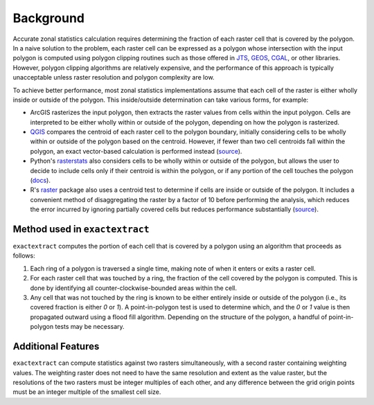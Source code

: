 Background
==========

Accurate zonal statistics calculation requires determining the fraction of each raster cell that is covered by the polygon.
In a naive solution to the problem, each raster cell can be expressed as a polygon whose intersection with the input polygon is computed using polygon clipping routines such as those offered in `JTS <https://github.com/locationtech/jts>`__, `GEOS <https://github.com/libgeos/geos>`__, `CGAL <https://github.com/CGAL/cgal>`__, or other libraries. 
However, polygon clipping algorithms are relatively expensive, and the performance of this approach is typically unacceptable unless raster resolution and polygon complexity are low. 

To achieve better performance, most zonal statistics implementations assume that each cell of the raster is either wholly inside or outside of the polygon.
This inside/outside determination can take various forms, for example:

- ArcGIS rasterizes the input polygon, then extracts the raster values from cells within the input polygon. Cells are interpreted to be either wholly within or outside of the polygon, depending on how the polygon is rasterized.
- `QGIS <https://qgis.org/en/site/>`__ compares the centroid of each raster cell to the polygon boundary, initially considering cells to be wholly within or outside of the polygon based on the centroid. However, if fewer than two cell centroids fall within the polygon, an exact vector-based calculation is performed instead (`source <https://github.com/qgis/QGIS/blob/d5626d92360efffb4b8085389c8d64072ef65833/src/analysis/vector/qgszonalstatistics.cpp#L266>`__).
- Python's `rasterstats <https://pythonhosted.org/rasterstats/>`__ also considers cells to be wholly within or outside of the polygon, but allows the user to decide to include cells only if their centroid is within the polygon, or if any portion of the cell touches the polygon (`docs <https://pythonhosted.org/rasterstats/manual.html#rasterization-strategy>`__).
- R's `raster <https://cran.r-project.org/web/packages/raster/index.html>`__ package also uses a centroid test to determine if cells are inside or outside of the polygon. It includes a convenient method of disaggregating the raster by a factor of 10 before performing the analysis, which reduces the error incurred by ignoring partially covered cells but reduces performance substantially (`source <https://github.com/cran/raster/blob/4d218a7565d3994682557b8ae4d5b52bc2f54241/R/rasterizePolygons.R#L415>`__).

.. _algorithm:

Method used in ``exactextract``
-------------------------------

``exactextract`` computes the portion of each cell that is covered by a polygon using an algorithm that proceeds as follows:

1. Each ring of a polygon is traversed a single time, making note of when it enters or exits a raster cell.
2. For each raster cell that was touched by a ring, the fraction of the cell covered by the polygon is computed. This is done by identifying all counter-clockwise-bounded areas within the cell.
3. Any cell that was not touched by the ring is known to be either entirely inside or outside of the polygon (i.e., its covered fraction is either `0` or `1`). A point-in-polygon test is used to determine which, and the `0` or `1` value is then propagated outward using a flood fill algorithm. Depending on the structure of the polygon, a handful of point-in-polygon tests may be necessary.

Additional Features
-------------------

``exactextract`` can compute statistics against two rasters simultaneously, with a second raster containing weighting values.
The weighting raster does not need to have the same resolution and extent as the value raster, but the resolutions of the two rasters must be integer multiples of each other, and any difference between the grid origin points must be an integer multiple of the smallest cell size.
